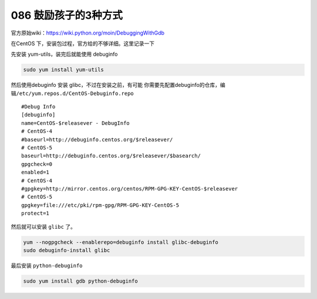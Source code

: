 086 鼓励孩子的3种方式
========================================

官方原始wiki：https://wiki.python.org/moin/DebuggingWithGdb

在CentOS 下，安装包过程，官方给的不够详细。这里记录一下

先安装 yum-utils，装完后就能使用 debuginfo

.. code:: shell

   sudo yum install yum-utils

然后使用debuginfo 安装 glibc，不过在安装之前，有可能
你需要先配置debuginfo的仓库，编辑\ ``/etc/yum.repos.d/CentOS-Debuginfo.repo``

::

   #Debug Info
   [debuginfo]
   name=CentOS-$releasever - DebugInfo
   # CentOS-4
   #baseurl=http://debuginfo.centos.org/$releasever/
   # CentOS-5
   baseurl=http://debuginfo.centos.org/$releasever/$basearch/
   gpgcheck=0
   enabled=1
   # CentOS-4
   #gpgkey=http://mirror.centos.org/centos/RPM-GPG-KEY-CentOS-$releasever
   # CentOS-5
   gpgkey=file:///etc/pki/rpm-gpg/RPM-GPG-KEY-CentOS-5
   protect=1

然后就可以安装 ``glibc`` 了。

.. code:: shell

   yum --nogpgcheck --enablerepo=debuginfo install glibc-debuginfo
   sudo debuginfo-install glibc

最后安装 ``python-debuginfo``

.. code:: shell

   sudo yum install gdb python-debuginfo
